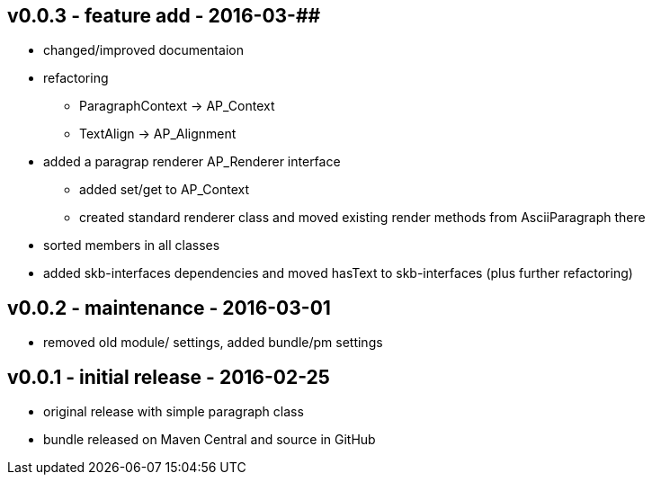 v0.0.3 - feature add - 2016-03-##
---------------------------------
* changed/improved documentaion
* refactoring
  ** ParagraphContext -> AP_Context
  ** TextAlign -> AP_Alignment
* added a paragrap renderer +AP_Renderer+ interface
  ** added set/get to AP_Context
  ** created standard renderer class and moved existing render methods from AsciiParagraph there
* sorted members in all classes
* added skb-interfaces dependencies and moved hasText to skb-interfaces (plus further refactoring)


v0.0.2 - maintenance - 2016-03-01
---------------------------------
* removed old module/ settings, added bundle/pm settings


v0.0.1 - initial release - 2016-02-25
-------------------------------------
* original release with simple paragraph class
* bundle released on Maven Central and source in GitHub
